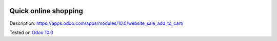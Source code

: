 .. image:: https://itpp.dev/images/infinity-readme.png
   :alt: Tested and maintained by IT Projects Labs
   :target: https://itpp.dev

=======================
 Quick online shopping
=======================

Description: https://apps.odoo.com/apps/modules/10.0/website_sale_add_to_cart/

Tested on `Odoo 10.0 <https://github.com/odoo/odoo/commit/13d2b29f0151a9f607df96246104f30bb49cae86>`_
